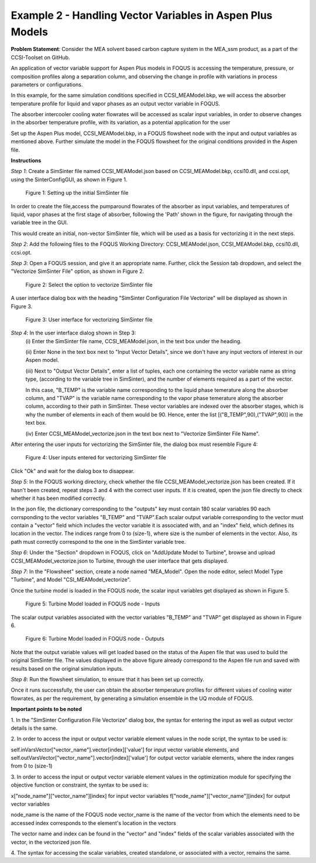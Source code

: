 ﻿Example 2 - Handling Vector Variables in Aspen Plus Models
==========================================================

**Problem Statement**: Consider the MEA solvent based carbon capture system in
the MEA_ssm product, as a part of the CCSI-Toolset on GitHub.

An application of vector variable support for Aspen Plus models in FOQUS is
accessing the temperature, pressure, or composition profiles along a separation
column, and observing the change in profile with variations in process
parameters or configurations.

In this example, for the same simulation conditions specified in
CCSI_MEAModel.bkp, we will access the absorber temperature profile for liquid
and vapor phases as an output vector variable in FOQUS.

The absorber intercooler cooling water flowrates will be accessed
as scalar input variables, in order to observe changes in the absorber
temperature profile, with its variation, as a potential application for the user

Set up the Aspen Plus model, CCSI_MEAModel.bkp, in a FOQUS flowsheet node with
the input and output variables as mentioned above.
Further simulate the model in the FOQUS flowsheet for the original conditions
provided in the Aspen file.

**Instructions**

*Step 1*: Create a SimSinter file named CCSI_MEAModel.json based on
CCSI_MEAModel.bkp, ccsi10.dll, and ccsi.opt, using the SinterConfigGUI, as shown
in Figure 1.

.. figure:: ../figs/initial_sinter_file.png
   :alt: Figure 1: Setting up the initial SimSinter file
   :name: fig.initial.simsinter.file

   Figure 1: Setting up the initial SimSinter file

In order to create the file,access the pumparound flowrates of the absorber as
input variables, and temperatures of liquid, vapor phases at the first stage of
absorber, following the 'Path' shown in the figure, for navigating
through the variable tree in the GUI.

This would create an initial, non-vector SimSinter file, which will be used as a
basis for vectorizing it in the next steps.

*Step 2*: Add the following files to the FOQUS Working Directory:
CCSI_MEAModel.json, CCSI_MEAModel.bkp, ccsi10.dll, ccsi.opt.

*Step 3*: Open a FOQUS session, and give it an appropriate name.
Further, click the Session tab dropdown, and select the
"Vectorize SimSinter File" option, as shown in Figure 2.

.. figure:: ../figs/vectorize_sinter_1.png
   :alt: Figure 2: Select the option to vectorize SimSinter file
   :name: fig.vectorize.sinter.1

   Figure 2: Select the option to vectorize SimSinter file

A user interface dialog box with the heading "SimSinter Configuration File
Vectorize" will be displayed as shown in Figure 3.

.. figure:: ../figs/vectorize_sinter_2.png
   :alt: Figure 3: User interface for vectorizing SimSinter file
   :name: fig.vectorize.sinter.2

   Figure 3: User interface for vectorizing SimSinter file

*Step 4*: In the user interface dialog shown in Step 3:
          (i) Enter the SimSinter file name, CCSI_MEAModel.json, in the text box
          under the heading.

          (ii) Enter None in the text box next to "Input Vector Details", since
          we don't have any input vectors of interest in our Aspen model.

          (iii) Next to "Output Vector Details", enter a list of tuples, each
          one containing the vector variable name as string type,
          (according to the variable tree in SimSinter), and the number of
          elements required as a part of the vector.

          In this case, "B_TEMP" is the variable name corresponding to the
          liquid phase temerature along the absorber column, and "TVAP" is the
          variable name corresponding to the vapor phase temerature along the
          absorber column, according to their path in SimSinter.
          These vector variables are indexed over the absorber stages, which is
          why the number of elements in each of them would be 90.
          Hence, enter the list [("B_TEMP",90),("TVAP",90)] in the text box.

          (iv) Enter CCSI_MEAModel_vectorize.json in the text box next to
          "Vectorize SimSinter File Name".

After entering the user inputs for vectorizing the SimSinter file, the dialog
box must resemble Figure 4:

.. figure:: ../figs/vectorize_sinter_3.png
   :alt: Figure 4: User inputs entered for vectorizing SimSinter file
   :name: fig.vectorize.sinter.3

   Figure 4: User inputs entered for vectorizing SimSinter file

Click "Ok" and wait for the dialog box to disappear.

*Step 5*: In the FOQUS working directory, check whether the file
CCSI_MEAModel_vectorize.json has been created. If it hasn't been created, repeat
steps 3 and 4 with the correct user inputs. If it is created, open the json file
directly to check whether it has been modified correctly.

In the json file, the dictionary corresponding to the "outputs" key must contain
180 scalar variables 90 each corrsponding to the vector variables "B_TEMP" and
"TVAP".Each scalar output variable corresponding to the vector must contain a
"vector" field which includes the vector variable it is associated with, and an
"index" field, which defines its location in the vector. The indices range from
0 to (size-1), where size is the number of elements in the vector.
Also, its path must correctly correspond to the one in the SimSinter
variable tree.

*Step 6*: Under the "Section" dropdown in FOQUS, click on
"Add\Update Model to Turbine", browse and upload CCSI_MEAModel_vectorize.json
to Turbine, through the user interface that gets displayed.

*Step 7*: In the "Flowsheet" section, create a node named "MEA_Model".
Open the node editor, select Model Type "Turbine", and Model
"CSI_MEAModel_vectorize".

Once the turbine model is loaded in the FOQUS node, the scalar input variables
get displayed as shown in Figure 5.

.. figure:: ../figs/vectorize_sinter_4.png
   :alt: Figure 5: Turbine Model loaded in FOQUS node - Inputs
   :name: fig.vectorize.sinter.4

   Figure 5: Turbine Model loaded in FOQUS node - Inputs

The scalar output variables associated with the vector variables "B_TEMP"
and "TVAP" get displayed as shown in Figure 6.

.. figure:: ../figs/vectorize_result.png
   :alt: Figure 6: Turbine Model loaded in FOQUS node - Outputs
   :name: fig.vectorize.result

   Figure 6: Turbine Model loaded in FOQUS node - Outputs

Note that the output variable values will get loaded based on the status of the
Aspen file that was used to build the original SimSinter file. The values
displayed in the above figure already correspond to the Aspen file run and saved
with results based on the original simulation inputs.

*Step 8*: Run the flowsheet simulation, to ensure that it has been set up
correctly.

Once it runs successfully, the user can obtain the absorber temperature profiles
for different values of cooling water flowrates, as per the requirement,
by generating a simulation ensemble in the UQ module of FOQUS.

**Important points to be noted**

1. In the "SimSinter Configuration File Vectorize" dialog box, the syntax for
entering the input as well as output vector details is the same.

2. In order to access the input or output vector variable element values in the
node script, the syntax to be used is:

self.inVarsVector["vector_name"].vector[index]['value']
for input vector variable elements, and
self.outVarsVector["vector_name"].vector[index]['value'] for output vector
variable elements, where the index ranges from 0 to (size-1)

3. In order to access the input or output vector variable element values in the
optimization module for specifying the objective function or constraint,
the syntax to be used is:

x["node_name"]["vector_name"][index] for input vector variables
f["node_name"]["vector_name"][index] for output vector variables

node_name is the name of the FOQUS node
vector_name is the name of the vector from which the elements need to be
accessed index corresponds to the element's location in the vectors

The vector name and index can be found in the "vector" and "index" fields of the
scalar variables associated with the vector, in the vectorized json file.

4. The syntax for accessing the scalar variables, created standalone, or
associated with a vector, remains the same.
